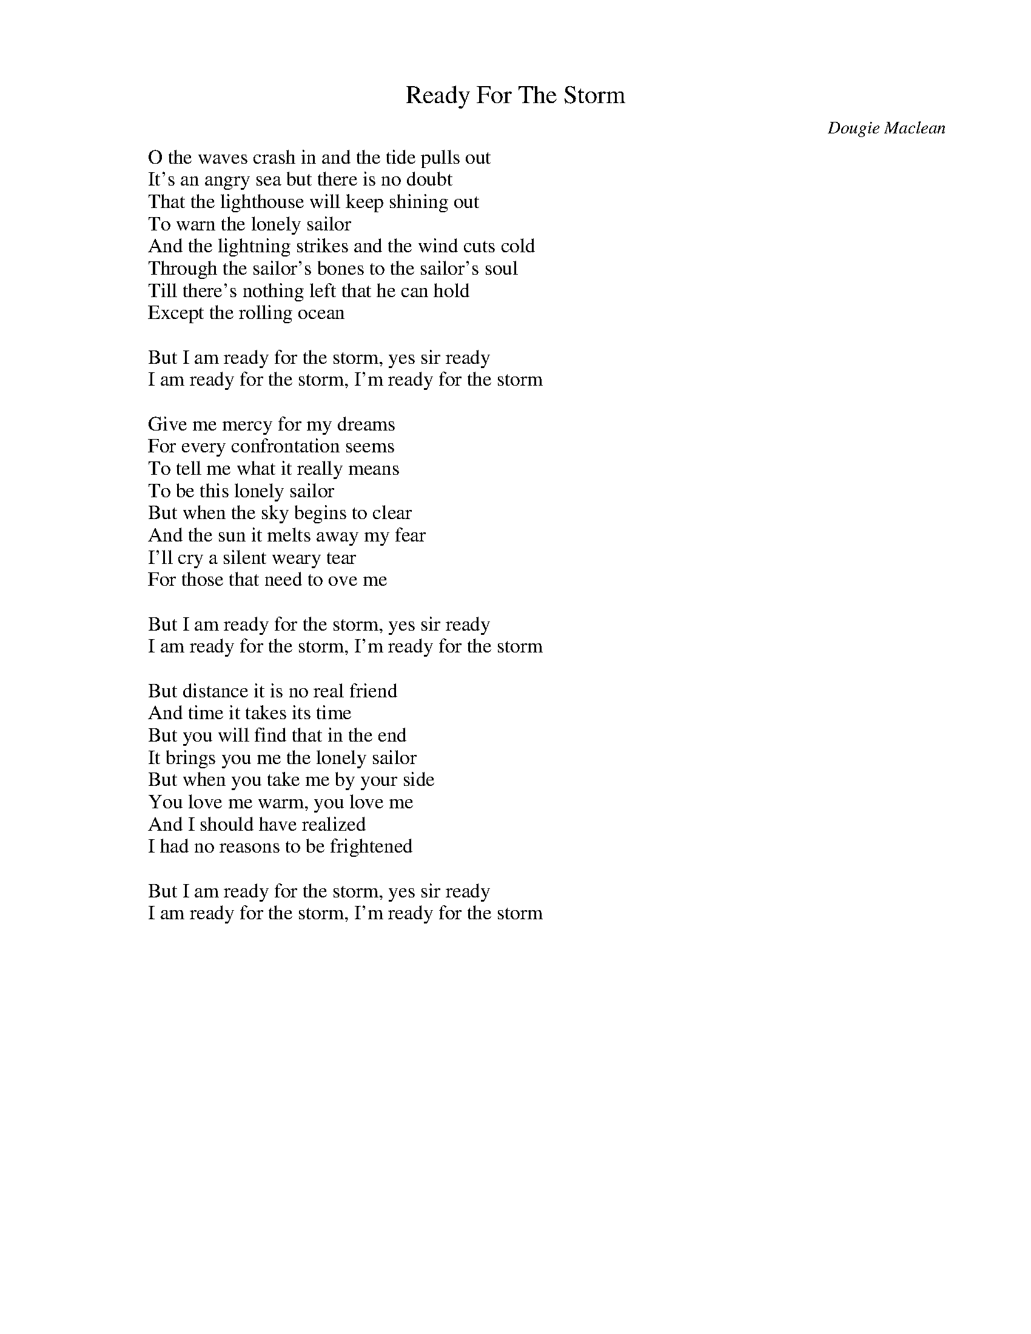 
X: 0
T: Ready For The Storm
C:Dougie Maclean
B: steve song book
B: cassidy
B: fiona
M:4/4
Q: 1/4=135
V:1 
"Em"zzzzzzzz|"Em"zzzzzzzz|"D"zzzzzzzz|"D"zzzzzzzz|
"C"zzzzzzzz|"C"zzzzzzzz|"C"zzzzzzzz|"D"zzzzzzzz|
"Em"zzzzzzzz|"Em"zzzzzzzz|"D"zzzzzzzz|"D"zzzzzzzz|
"C"zzzzzzzz|"C"zzzzzzzz|"C"zzzzzzzz|"D"zzzzzzzz|
"Em"zzzzzzzz|"Em"zzzzzzzz|"D"zzzzzzzz|"D"zzzzzzzz|
"Em"zzzzzzzz|"Em"zzzzzzzz|"D"zzzzzzzz|"C"zzzz"D"zzzz|"Em"zzzzzzzz||
W: O the waves crash in and the tide pulls out
W: It's an angry sea but there is no doubt
W: That the lighthouse will keep shining out
W: To warn the lonely sailor
W: And the lightning strikes and the wind cuts cold
W: Through the sailor's bones to the sailor's soul
W: Till there's nothing left that he can hold
W: Except the rolling ocean
W: 
W: But I am ready for the storm, yes sir ready
W: I am ready for the storm, I'm ready for the storm
W: 
W: Give me mercy for my dreams
W: For every confrontation seems
W: To tell me what it really means
W: To be this lonely sailor
W: But when the sky begins to clear
W: And the sun it melts away my fear
W: I'll cry a silent weary tear
W: For those that need to ove me
W: 
W: But I am ready for the storm, yes sir ready
W: I am ready for the storm, I'm ready for the storm
W: 
W: But distance it is no real friend
W: And time it takes its time
W: But you will find that in the end
W: It brings you me the lonely sailor
W: But when you take me by your side
W: You love me warm, you love me
W: And I should have realized
W: I had no reasons to be frightened
W: 
W: But I am ready for the storm, yes sir ready
W: I am ready for the storm, I'm ready for the storm
% abcbook-tune_id 62976131411b6dd62752506f
% abcbook-link-0 https://www.youtube.com/watch?v=VPSDu2y9FD8
% abcbook-link-title-0 Dougie MacLean - Ready for the storm

% abcbook-boost 0
% abcbook-tablature 
% abcbook-transpose 
% abcbook-lastupdated 1672381823469
% abcbook-soundfonts 
% abcbook-repeats 1


X: 1
T: The Water Is Wide
B: steve song book
B: cassidy
B: fiona
B: mandira
M:4/4
Q: 1/4=100
K:C
V:1 
"C"zzzzzzzz|"F"zzzzzzzz|"C"zzzzzzzz|"C"zzzzzzzz|
"Am"zzzzzzzz|"Dm"zzzzzzzz|"G"zzzzzzzz|"G"zzzzzzzz|
"Em"zzzzzzzz|"Dm"zzzzzzzz|"Em"zzzzzzzz|"F"zzzzzzzz|
"C"zzzzzzzz|"F"zzzzzzzz|"C"zzzzzzzz|"C"zzzzzzzz|
W: The water is wide, I cannot get oer
W: Neither have I wings to fly
W: Give me a boat that can carry two
W: And both shall row, my love and I
W: 
W: A ship there is and she sails the sea
W: She's loaded deep as deep can be
W: But not so deep as the love I'm in
W: I know not if I sink or swim
W: 
W: I leaned my back against an oak
W: Thinking it was a trusty tree
W: But first it bent and then it broke
W: So did my love prove false to me
W: 
W: I reached my finger into some soft bush
W: Thinking the fairest flower to find
W: I pricked my finger to the bone
W: And left the fairest flower behind
W: 
W: Oh love be handsome and love be kind
W: Gay as a jewel when first it is new
W: But love grows old and waxes cold
W: And fades away like the morning dew
W: 
W: Must I go bound while you go free
W: Must I love a man who doesn't love me
W: Must I be born with so little art
W: As to love a man who'll break my heart
W: 
W: When cockle shells turn silver bells
W: Then will my love come back to me
W: When roses bloom in winter's gloom
W: Then will my love return to me
% abcbook-tune_id 62a2825807b0031b70bd7194


% abcbook-boost 0
% abcbook-tablature 
% abcbook-transpose 
% abcbook-lastupdated 1669771302114
% abcbook-soundfonts 
% abcbook-repeats 1


X: 2
T: No Frontiers
C:Mary Black
B: charlotte songs
B: fiona
M:4/4
Q: 1/4=100
V:1 
W: 
W: If life is a river and your heart is a boat
W: And just like a water baby, baby born to float
W: And if life is a wild wind that blows way on high
W: And your heart is Amelia dying to fly
W: Heaven knows no frontiers
W: And I've seen heaven in your eyes
W: And if life is a bar room in which we must wait
W: 'Round the man with his fingers on the ivory gates
W: Where we sing until dawn of our fears and our fates
W: And we stack all the dead men in self-addressed crates
W: 
W: In your eyes faint as the singing of a lark
W: That somehow this black night
W: Feels warmer for the spark
W: Warmer for the spark
W: To hold us 'til the day
W: When fear will lose its grip
W: And heaven has its way
W: Heaven knows no frontiers
W: And I've seen heaven in your eyes
W: 
W: 
W: 
W: 
W: 
W: If your life is a rough bed of brambles and nails
W: And your spirit's a slave to man's whips and man's jails
W: Where you thirst and you hunger for justice and right
W: Then your heart is a pure flame of man's constant night
W: 
W: In your eyes faint as the singing of a lark
W: That somehow this black night
W: Feels warmer for the spark
W: Warmer for the spark
W: To hold us 'til the day when fear will lose its grip
W: And heaven has its way
W: And heaven has its way
W: When all will harmonise
W: And know it's in our hearts
W: The dream will realise
W: Heaven knows no frontiers
W: And I've seen heaven in your eyes
W: Heaven knows no frontiers
W: And I've seen heaven in your eyes
W: Jimmy McCarthy
W: 
W: Songwriters: Jimmy Mccarthy -  No Frontiers lyrics (C) Sony/ATV Music Publishing LLC
W: 
% abcbook-tune_id 634b708ea2bf91021814684b


% abcbook-boost 0
% abcbook-tablature 
% abcbook-transpose 
% abcbook-lastupdated 1667570331734
% abcbook-soundfonts 
% abcbook-repeats 1


X: 3
T: I Will
C:The Beatles
B: fiona
Q: 1/4=100
V:1 
W: Who knows how long I've loved you
W: You know I love you still
W: Will I wait a lonely lifetime
W: If you want me to, I will
W: 
W: For if I ever saw you
W: I didn't catch your name
W: But it never really mattered
W: I will always feel the same
W: 
W: Love you forever and forever
W: Love you with all my heart
W: Love you whenever we're together
W: Love you when we're apart
W: 
W: And when at last I find you
W: Your song will fill the air
W: Sing it loud so I can hear you
W: Make it easy to be near you
W: For the things you do endear you to me
W: You know I will
W: I will
% abcbook-tune_id 6365076a013808a69f79da14


% abcbook-boost 0
% abcbook-tablature 
% abcbook-transpose 
% abcbook-lastupdated 1667567064977
% abcbook-soundfonts 
% abcbook-repeats 1


X: 4
T: Soft Rain
C:Saul Roche
B: fiona
Q: 1/4=100
V:1 
W: Soft Rain - Soft Rain
W: falling on my fields
W: Soft Rain - Soft Rain - Soft Rain
W: 
W: It seem so long ago
W: since first I saw the slow, slow rain
W: come falling down
W: With spinners lures and lines
W: we passed the summer time
W: and rowed those cliffs around
W: And the Fishermen beneath their caps would nod
W: "Sure that's a fine soft day, Thank God"
W: 
W: My father walked
W: those fields in his time
W: when he held me by the hand
W: With horses and with plow
W: as the seasons would allow
W: they'd reap and sow the land
W: 
W: I never thought I'd break that chain
W: but sometimes I can feel the rain
W: Still in my mind a soft voice calls
W: where Atlantic washes o'er stone walls
% abcbook-tune_id 6365077e2fbee88a91bd7d5e


% abcbook-boost 0
% abcbook-tablature 
% abcbook-transpose 
% abcbook-lastupdated 1667570619023
% abcbook-soundfonts 
% abcbook-repeats 1


X: 5
T: I'll Shine When It Shines
C:The Ozark Mountain Daredevils
B: fiona
Q: 1/4=100
V:1 
W: The ol' cat on the roof
W: He could stand a little push
W: 'Cause he's got nine good lives to live
W: 
W: But like my Mama said
W: You only live 'til your dead
W: And you got to give and give and give
W: 
W: There's a pebble in the pond
W: Rollin' on and on
W: Makin' waves and tides and ripples and rain
W: 
W: There's a leaf in the wind
W: That don't know where to end
W: Chasin' days and ways and wishes and dreams
W: 
W: Seems like everyone is out lookin' for the sun
W: Singin' rain and pain on he who hesitates
W: But it'll shine when it shines
W: You might think I'm wastin' time
W: But I'm just a good ol' boy that's learned to wait
W: 
W: Whippoorwill's in the dawn
W: Pretty soon he'll be gone
W: And he's got one good song to sing
W: 
W: But like my Daddy said
W: It's in your heart not your head
W: And you got to sing and sing and sing
W: 
W: There's a window in the wall
W: Lookin' out on it all
W: Leavin' fears and tears and troubles alone
W: 
W: There's a fire in the stove
W: Keepin' out the cold
W: Warmin' wine and winters and babies and homes
W: 
W: Seems like everyone is out lookin' for the sun
W: Singin' rain and pain on he who hesitates
W: But it'll shine when it shines
W: You might think I'm wastin' time
W: But I'm just a good ol' boy that's learned to wait
W: Yes, I'm just a good ol' boy that's learned to wait
% abcbook-tune_id 6365079376323e6fd454913e


% abcbook-boost 0
% abcbook-tablature 
% abcbook-transpose 
% abcbook-lastupdated 1667567191893
% abcbook-soundfonts 
% abcbook-repeats 1


X: 6
T: I Am An Old Cow Hand
C:Johny Mercer
B: fiona
Q: 1/4=100
V:1 
W: I'm an old cowhand from the Rio Grande
W: But my legs ain't bowed and my cheeks ain't tan
W: I'm a cowboy who never saw a cow
W: Never roped a steer 'cause I don't know how
W: Sure ain't a fixing to start in now
W: Oh, yippie yi yo kayah, yippie yi yo kayah
W: 
W: I'm an old cowhand and I come down from the Rio Grande
W: And I learned to ride, ride, ride 'fore I learned to stand
W: I'm a riding fool who is up to date
W: I know every trail in the Lone Star State
W: 'Cause I ride the range in a Ford V 8
W: Oh, yippie yi yo kayah, yippie yi yo kayah
W: 
W: Yippie yi yo kayah, yippie yi yo kayah
W: 
W: We're old cowhands from the Rio Grande
W: And we come to town just to hear the band
W: We know all the songs that the cowboys know
W: 'Bout the big corral where the doggies go
W: We learned them all on the radio
W: Yippie yi yo kayah, yippie yi yo kayah
W: 
W: I'm an old cowhand
W: (Oh yes, Mr. Bing)
W: (Too hot for you, Uncle Fudd)
W: Down from the Rio Grande
W: Oh where the west is wild all around the borderland
W: Where the buffalo roam around the zoo
W: And the Injuns run up a rug or two
W: And the old Bar X is just a barbecue, yeah
W: Yippie yi yo kayah, yippie yi yo kayah
W: 
W: I'm a pioneer who began from scratch
W: I don't bat an eye in a shootin' match
W: They don't call me Elmer, they call me Satch
W: Yippie yi yo kayah, yippie yi yo kayah
W: 
W: Get along little horsy
W: Get along little horsy
W: Yippie yi yo kayah, oh
% abcbook-tune_id 636507b329182dc0a54ef0ab


% abcbook-boost 0
% abcbook-tablature 
% abcbook-transpose 
% abcbook-lastupdated 1667566906617
% abcbook-soundfonts 
% abcbook-repeats 1


X: 7
T: Standing On The Rock
C:The Ozark Mountain Daredevils
B: fiona
B: charlotte set
Q: 1/4=100
V:1 
W: I been standin' on the rock, waitin' for the wind to blow
W: I been standin' on the rock, waitin' for the wind to blow
W: I been standin' on the rock, waitin' for my seeds to grow
W: 
W: I been walkin' on the ground, waitin' for the guns to quit
W: I been walkin' on the ground, waitin' for the guns to quit
W: I been walkin' on the ground, waitin' for the pieces to fit
W: 
W: better get back to the country, look around and find you ahome
W: better get back to the country, look around and find you ahome
W: better get back to the country, that's where we all come from
W: 
W: I been standin' on the rock, waitin' for the wind to blow
W: I been standin' on the rock, waitin' for the wind to blow
W: I been standin' on the rock, waitin' for my seeds to grow(whew!)
W: I been standin' on the rock, waitin' for my seeds to grow
W: I been standin' on the rock, waitin' for my seeds to grow
% abcbook-tune_id 636507bf53a98f7a3073ce6f


% abcbook-boost 0
% abcbook-tablature 
% abcbook-transpose 
% abcbook-lastupdated 1667571056840
% abcbook-soundfonts 
% abcbook-repeats 1


X: 8
T: Caledonia
C:Dougie McLean
B: fiona
B: cassidy
Q: 1/4=100
V:1 
W: I don't know if you can see the changes that have come over me
W: In these last few days I've been afraid that I might drift away
W: So I've been telling old stories, singing songs that make me think about where I came from
W: And that's the reason why I seem so far away today
W: 
W: But let me tell you that I love you, that I think about you all the time
W: Caledonia you're calling me and now I'm going home
W: But if I should become a stranger you know that it would make me more than sad
W: Caledonia's been everything I've ever had
W: 
W: I have moved and I've kept on moving, proved the points that I needed proving
W: Lost the friends that I needed losing, found others on the way
W: I have kissed the ladies and left them crying, stolen dreams, yes there's no denying
W: I have travelled hard, sometimes with conscience flying somewhere with the wind
W: 
W: But let me tell you that I love you, that I think about you all the time
W: Caledonia you're calling me and now I'm going home
W: But if I should become a stranger you know that it would make me more than sad
W: Caledonia's been everything I've ever had
W: 
W: Now I'm sitting here before the fire, the empty room, the forest choir
W: The flames that couldn't get any higher, well they've withered, now they've gone
W: But I'm steady thinking, my way is clear and I know what I will do tomorrow
W: When the hands have shaken and the kisses flow, well I will disappear
W: 
W: But let me tell you that I love you, that I think about you all the time
W: Caledonia you're calling me and now I'm going home
W: For if I should become a stranger you know that it would make me more than sad
W: Caledonia's been everything I've ever had
% abcbook-tune_id 636507d9048f4c534d0cbad1


% abcbook-boost 0
% abcbook-tablature 
% abcbook-transpose 
% abcbook-lastupdated 1667566355458
% abcbook-soundfonts 
% abcbook-repeats 1


X: 9
T: Alabama Rain
C:Jim Croce
B: fiona
Q: 1/4=100
V:1 
W: Lazy days in mid July
W: Country Sunday mornin'
W: Dusty haze on summer highways
W: Sweet magnolia callin'
W: 
W: But now and then I find myself
W: Thinkin' of the days
W: When we were walkin' in the Alabama Rain
W: 
W: Drive in movies, Friday nights
W: Drinkin' beer and laughin'
W: Somehow things were always right
W: I just don't know what happened
W: 
W: But now and then I find myself
W: Thinkin' of the days
W: When we were walkin' in the Alabama Rain
W: 
W: We were only kids but then
W: I never heard it said
W: That kids can't fall in love and feel the same
W: I can still remember the first time I told you I loved you
W: 
W: On a dusty mid July
W: Country summer's evenin'
W: A weepin' willow sang its lullabies
W: And shared its secrets
W: 
W: But now and then I find myself
W: Thinkin' of the days
W: When we were walkin' in the Alabama Rain
W: Walkin' in the Alabama Rain
W: 
% abcbook-tune_id 636507ead0263031bfbc709a


% abcbook-boost 0
% abcbook-tablature 
% abcbook-transpose 
% abcbook-lastupdated 1667565831074
% abcbook-soundfonts 
% abcbook-repeats 1


X: 10
T: Song For Ireland
C:Mary Black
B: fiona
B: cassidy
Q: 1/4=100
V:1 
W: Walking all the day near tall towers where falcons build their nests
W: Silver winged they fly, they know the call of freedom in their breasts
W: Soar Black Head against the sky
W: Between the rocks that run down to the sea
W: 
W: Living on your western shore, saw summer sunsets, asked for more
W: I stood by your Atlantic sea and sang a song for Ireland
W: Talking all the day with true friends, who try to make you stay
W: Telling jokes and news, singing songs to pass the night away
W: 
W: Watched the Galway salmon run like silver dancing darting in the sun
W: Living on your western shore saw summer sunsets, asked for more
W: I stood by your Atlantic sea and sang a song for Ireland
W: Drinking all the day in old pubs where fiddlers love to play
W: 
W: Someone touched the bow, he played a reel, it seemed so fine and gay
W: Stood on Dingle beach and cast, in wild foam we found Atlantic Bass
W: Living on your western shore, saw summer sunsets asked for more
W: I stood by your Atlantic sea and sang a song for Ireland
W: 
W: Dreaming in the night, I saw a land where no man had to fight
W: Waking in your dawn, I saw you crying in the morning light
W: Lying where the Falcons fly, they twist and turn all in you e'er blue sky
W: Living on your western shore, saw summer sunsets asked for more
W: 
W: I stood by your Atlantic sea and I sang a song for Ireland
% abcbook-tune_id 636508117dfc941741212ada


% abcbook-boost 0
% abcbook-tablature 
% abcbook-transpose 
% abcbook-lastupdated 1667570695748
% abcbook-soundfonts 
% abcbook-repeats 1


X: 11
T: Crawdad Song
C:Glenn Williams
B: fiona
M:4/4
Q: 1/4=100
V:1 
"G"zzzzzzzz|"D"zzzzzzzz|"G"zzzzzzzz|"G"zzzzzzzz|
"G"zzzzzzzz|"G"zzzzzzzz|"D"zzzzzzzz|"D"zzzzzzzz|
"G"zzzzzzzz|"G"zzzzzzzz|"C"zzzzzzzz|"C"zzzzzzzz|
"G"zzzzzzzz|"D"zzzzzzzz|"G"zzzzzzzz|"G"zzzzzzzz|
W: You get a line and I'll get a pole, Honey
W: You get a line and I'll get a pole, Babe
W: You get a line and I'll get a pole
W: We'll go fishin' in the crawdad hole
W: Honey, Baby mine
W: 
W: Sittin' on the bank 'til my feet get cold, Honey
W: Sittin' on the bank 'til my feet get cold, Babe
W: Sittin' on the bank 'til my feet get cold
W: Lookin' down that crawdad hole
W: Honey, Baby mine
W: 
W: Yonder comes a man with a sack on his back, Honey
W: Yonder comes a man with a sack on his back, Babe
W: Yonder comes a man with a sack on his back
W: Packin' all the crawdads he can pack
W: Honey, Baby mine
W: 
W: The man fell down and he broke that sack, Honey
W: The man fell down and he broke that sack, Babe
W: The man fell down and he broke that sack
W: See those crawdads backing back
W: Honey, Baby mine
W: 
W: I heard the duck say to the drake, Honey
W: I heard the duck say to the drake, Babe
W: I heard the duck say to the drake
W: There ain't no crawdads in this lake
W: Honey, Baby mine
% abcbook-tune_id 63650823f22fd64401d72fe9


% abcbook-boost 0
% abcbook-tablature 
% abcbook-transpose 
% abcbook-lastupdated 1670980021667
% abcbook-soundfonts 
% abcbook-repeats 1


X: 12
T: Compadres In The Old Sierra Madre
C:Woody Paul
B: fiona
Q: 1/4=100
V:1 
W: There is a place I know way down in Mexico
W: High in the old Sierra Madre
W: Where many an outlaw band from across the Rio Grande
W: Have found a haven, a holdout, a hideaway
W: 
W: But danger rides with those who stray upon their secret hideaway
W: Where death is sure to welcome anyone within the law
W: But if a man must run from any lawman's gun
W: He'll find compadres in the old Sierra Madre
W: 
W: Deep in the dark of night, beside the campfire's light,
W: They weave the tales of the lies, of the bandits.
W: Of jewels rare and old, of coaches filled with gold,
W: Holdups pulled off like they planned it.
W: 
W: But danger rides with those who stray upon their secret hideaway
W: Where death is sure to welcome anyone within the law
W: But if a man must run from any lawman's gun
W: He'll find compadres in the old Sierra Madre
W: 
W: Deep in the dark of night, beside the campfire's light,
W: They weave the tales of the lies, of the bandits.
W: Of jewels rare and old, of coaches filled with gold,
W: Holdups pulled off like they planned it.
W: 
W: But danger rides with those who stray upon their secret hideaway
W: Where death is sure to welcome anyone within the law
W: But if a man must run from any lawman's gun
W: He'll find compadres in the old Sierra Madre
W: 
W: There is a place I know way down in Mexico
W: Where many an outlaw band from across the Rio Grande
W: Have found a haven, a holdout, a hideaway
W: 
W: But danger rides with those who stray upon their secret hideaway
W: Where death is sure to welcome anyone within the law
W: But if a man must run from any lawman's gun
W: He'll find compadres in the old Sierra Madre
W: 
W: But if a man must run from any lawman's gun
W: He'll find compadres in the old Sierra Madre
% abcbook-tune_id 6365083a747fa2587b515eeb


% abcbook-boost 0
% abcbook-tablature 
% abcbook-transpose 
% abcbook-lastupdated 1667566194431
% abcbook-soundfonts 
% abcbook-repeats 1


X: 13
T: Dream a Little Dream Of Me
B: fiona
Q: 1/4=100
V:1 
W: Stars shining bright above you
W: Night breezes seem to whisper "I love you"
W: Birds singing in the sycamore tree
W: Dream a little dream of me
W: 
W: Say "Night-ie night" and kiss me
W: Just hold me tight and tell me you'll miss me
W: While I'm alone and blue as can be
W: Dream a little dream of me
W: 
W: Stars fading but I linger on, dear
W: Still craving your kiss
W: I'm longing to linger till dawn, dear
W: Just saying this
W: 
W: Sweet dreams till sunbeams find you
W: Sweet dreams that leave all worries behind you
W: But in your dreams whatever they be
W: Dream a little dream of me
W: 
W: Stars fading but I linger on, dear
W: Still craving your kiss
W: I'm longing to linger till dawn, dear
W: Just saying this
W: 
W: Sweet dreams till sunbeams find you
W: Sweet dreams that leave all worries behind you
W: But in your dreams whatever they be
W: Dream a little dream of me
W: 
% abcbook-tune_id 63650857091bfc801422e063


% abcbook-boost 0
% abcbook-tablature 
% abcbook-transpose 
% abcbook-lastupdated 1667566641272
% abcbook-soundfonts 
% abcbook-repeats 1


X: 14
T: Last Letter Home
C:Amazing Rhythm Aces
B: fiona
Q: 1/4=100
V:1 
W: I have heard the cannons thundering all night
W: And I cannot sleep for wondering why's a rebel's cause so right
W: And the morphine seems to do no good at all
W: And I would run away it I would not fall
W: I joined the southern cavalry for fun
W: And I had rode a thousand horses
W: Always had a way with a gun
W: 
W: Now I'm among the horseless riders lying still
W: Swallowed up by the cause on the widows hill
W: And I dreamed about a rose in a Spanish garden
W: And I kissed you and I placed it in your hair
W: And if I'm ever on my feet again I will
W: And I will run all the way just to meet you there
W: 
W: Through the day I watched those southern boys go down
W: And they lay like Georgia peaches bruised and broken on the ground
W: Through the night I wondered was it worth the pain
W: And I cried not revenge I called your name
% abcbook-tune_id 6365087bfb5391f679bcb4c5


% abcbook-boost 0
% abcbook-tablature 
% abcbook-transpose 
% abcbook-lastupdated 1667567348153
% abcbook-soundfonts 
% abcbook-repeats 1


X: 15
T: It Couldn't Be Better
C:The Ozark Mountain Daredevils
B: fiona
Q: 1/4=100
V:1 
W: Now a tear
W: Leaves you only a trace
W: And the sun
W: Finds its way to your face
W: 
W: It couldn't be better,
W: It couldn't be better, Lord
W: Than it is right now
W: 
W: And the one
W: That you gave all your charms
W: Finds his way
W: To the depth of your arms
W: 
W: It couldn't be better,
W: It couldn't be better, Lord
W: Than it is right now
W: 
W: It couldn't be better,
W: It couldn't be better, Lord
W: 
W: Than it is right now
W: Than it is right now
W: Than it is right now
% abcbook-tune_id 6365088dd32f42d23d547e72


% abcbook-boost 0
% abcbook-tablature 
% abcbook-transpose 
% abcbook-lastupdated 1667567301750
% abcbook-soundfonts 
% abcbook-repeats 1


X: 16
T: Hey Good Lookin'
C:Hank Williams
B: fiona
Q: 1/4=100
V:1 
W: Say, hey, good lookin', what you got cookin'?
W: How's about cookin' something up with me?
W: Hey, sweet baby, don't you think maybe
W: We could find us a brand new recipe?
W: 
W: I got a hot rod Ford and a two dollar bill
W: And I know a spot right over the hill
W: There's soda pop and the dancin's free
W: So if you wanna have fun, come along with me
W: 
W: Say, hey, good lookin', what you got cookin'?
W: How's about cookin' something up with me?
W: 
W: I'm free and ready, so we can go steady
W: How's about savin' all your time for me?
W: No more lookin', I know I've been took in
W: How's about keepin' steady company?
W: 
W: I'm gonna throw my datebook over the fence
W: And find me one for five or ten cents
W: I'll keep it 'til it's covered with age
W: 'Cause I'm writin' your name down on every page
W: 
W: Say, hey, good lookin', what you got cookin'?
W: How's about cookin' somethin' up with me?
W: 
% abcbook-tune_id 636508a288dec6802cbe438c


% abcbook-boost 0
% abcbook-tablature 
% abcbook-transpose 
% abcbook-lastupdated 1667566735308
% abcbook-soundfonts 
% abcbook-repeats 1
